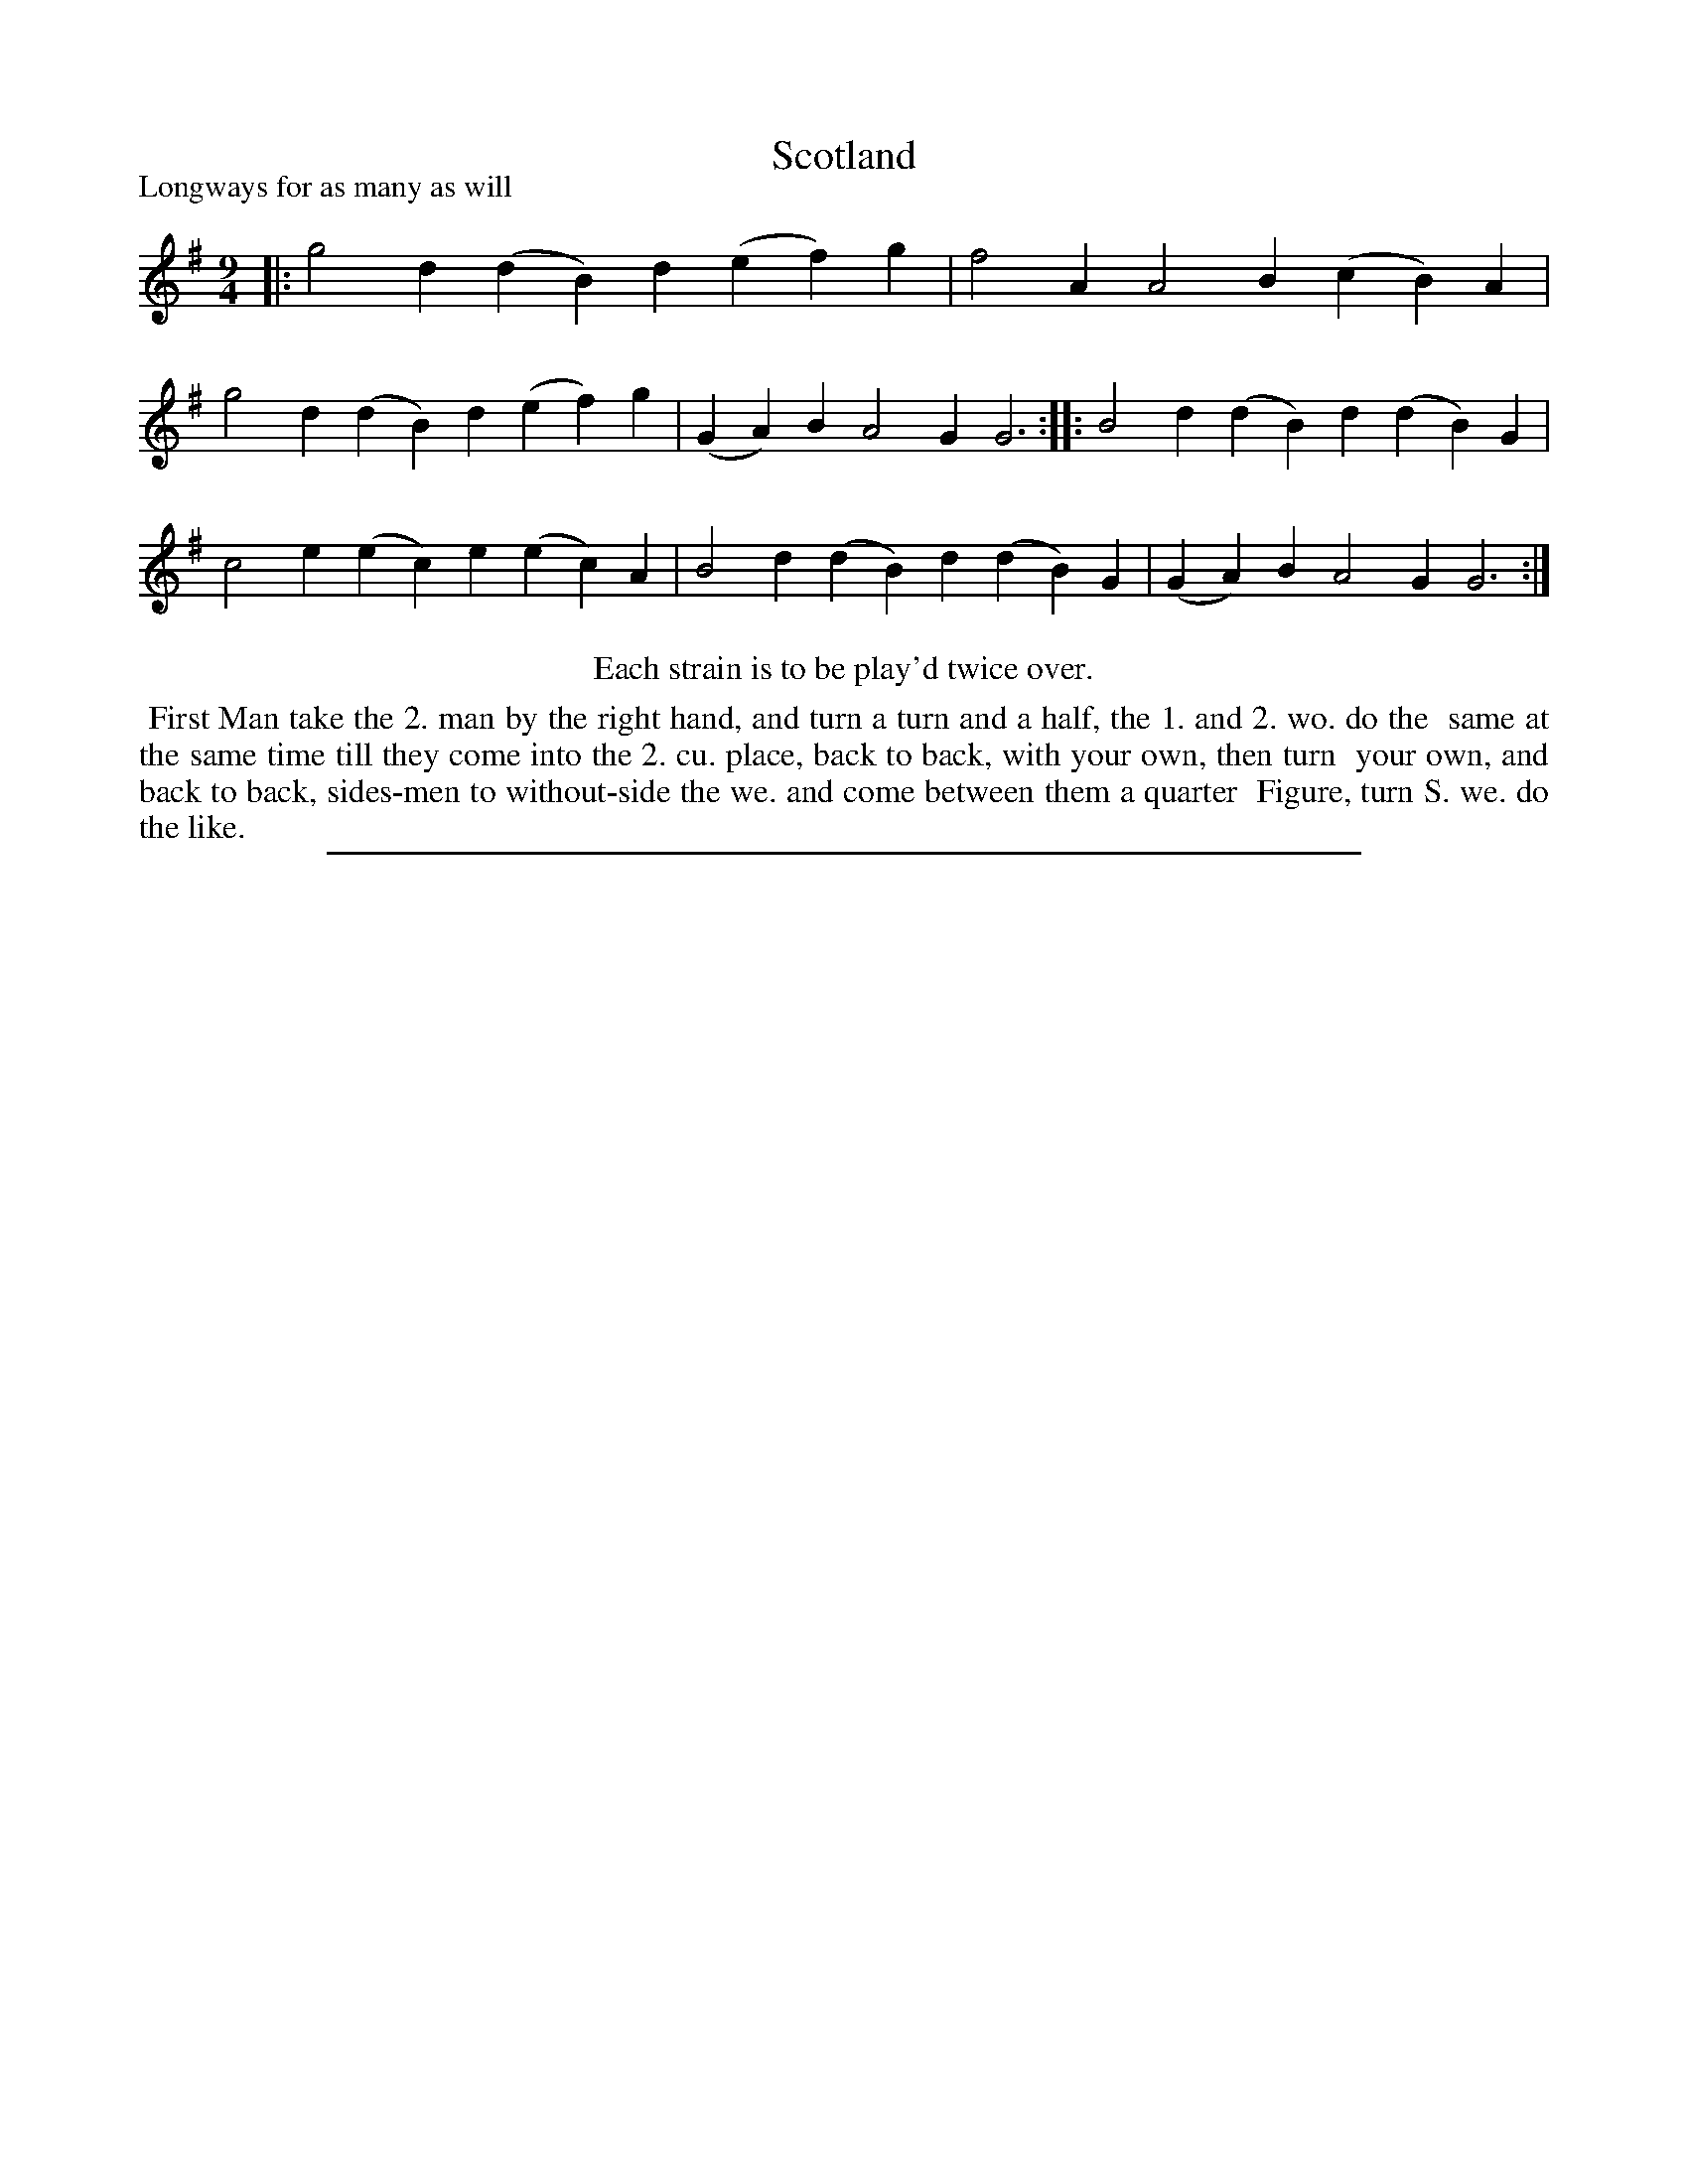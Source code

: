 X: 1
T: Scotland
P: Longways for as many as will
%R: triple hornpipe, slip-jig
B: "The Dancing-Master: Containing Directions and Tunes for Dancing" printed by W. Pearson for John Walsh, London ca. 1709
S: 7: DMDfD http://digital.nls.uk/special-collections-of-printed-music/pageturner.cfm?id=89751228 p.19 "C 4"
Z: 2013 John Chambers <jc:trillian.mit.edu>
N: Repeats added to satisfy the "Each strain twice" instruction.
M: 9/4
L: 1/4
K: G
% - - - - - - - - - - - - - - - - - - - - - - - - -
|:\
g2d (dB)d (ef)g | f2A A2B (cB)A |\
g2d (dB)d (ef)g | (GA)B A2G G3 :|\
|:\
B2d (dB)d (dB)G | c2e (ec)e (ec)A |\
B2d (dB)d (dB)G | (GA)B A2G G3 :|
% - - - - - - - - - - - - - - - - - - - - - - - - -
%%center Each strain is to be play'd twice over.
%%begintext align
%%   First Man take the 2. man by the right hand, and turn a turn and a half, the 1. and 2. wo. do the
%% same at the same time till they come into the 2. cu. place, back to back, with your own, then turn
%% your own, and back to back, sides-men to without-side the we. and come between them a quarter
%% Figure, turn S. we. do the like.
%%endtext
%%sep 1 8 500
